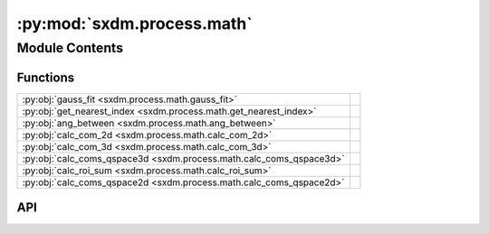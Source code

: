 :py:mod:`sxdm.process.math`
===========================

.. py:module:: sxdm.process.math

.. autodoc2-docstring:: sxdm.process.math
   :allowtitles:

Module Contents
---------------

Functions
~~~~~~~~~

.. list-table::
   :class: autosummary longtable
   :align: left

   * - :py:obj:`gauss_fit <sxdm.process.math.gauss_fit>`
     - .. autodoc2-docstring:: sxdm.process.math.gauss_fit
          :summary:
   * - :py:obj:`get_nearest_index <sxdm.process.math.get_nearest_index>`
     - .. autodoc2-docstring:: sxdm.process.math.get_nearest_index
          :summary:
   * - :py:obj:`ang_between <sxdm.process.math.ang_between>`
     - .. autodoc2-docstring:: sxdm.process.math.ang_between
          :summary:
   * - :py:obj:`calc_com_2d <sxdm.process.math.calc_com_2d>`
     - .. autodoc2-docstring:: sxdm.process.math.calc_com_2d
          :summary:
   * - :py:obj:`calc_com_3d <sxdm.process.math.calc_com_3d>`
     - .. autodoc2-docstring:: sxdm.process.math.calc_com_3d
          :summary:
   * - :py:obj:`calc_coms_qspace3d <sxdm.process.math.calc_coms_qspace3d>`
     - .. autodoc2-docstring:: sxdm.process.math.calc_coms_qspace3d
          :summary:
   * - :py:obj:`calc_roi_sum <sxdm.process.math.calc_roi_sum>`
     - .. autodoc2-docstring:: sxdm.process.math.calc_roi_sum
          :summary:
   * - :py:obj:`calc_coms_qspace2d <sxdm.process.math.calc_coms_qspace2d>`
     - .. autodoc2-docstring:: sxdm.process.math.calc_coms_qspace2d
          :summary:

API
~~~

.. py:function:: gauss_fit(path_qspace, rec_mask, dir_mask=None, multi=False)
   :canonical: sxdm.process.math.gauss_fit

   .. autodoc2-docstring:: sxdm.process.math.gauss_fit

.. py:function:: get_nearest_index(arr, val)
   :canonical: sxdm.process.math.get_nearest_index

   .. autodoc2-docstring:: sxdm.process.math.get_nearest_index

.. py:function:: ang_between(v1, v2)
   :canonical: sxdm.process.math.ang_between

   .. autodoc2-docstring:: sxdm.process.math.ang_between

.. py:function:: calc_com_2d(arr, x, y, n_pix=None, std=False)
   :canonical: sxdm.process.math.calc_com_2d

   .. autodoc2-docstring:: sxdm.process.math.calc_com_2d

.. py:function:: calc_com_3d(arr, x, y, z, n_pix=None, std=False)
   :canonical: sxdm.process.math.calc_com_3d

   .. autodoc2-docstring:: sxdm.process.math.calc_com_3d

.. py:function:: calc_coms_qspace3d(path_qspace, mask_reciprocal, n_pix=None, std=False)
   :canonical: sxdm.process.math.calc_coms_qspace3d

   .. autodoc2-docstring:: sxdm.process.math.calc_coms_qspace3d

.. py:function:: calc_roi_sum(path_qspace, mask_reciprocal, mask_direct=None, n_proc=None)
   :canonical: sxdm.process.math.calc_roi_sum

   .. autodoc2-docstring:: sxdm.process.math.calc_roi_sum

.. py:function:: calc_coms_qspace2d(path_dset, scan_no, qx, qy, qz, mask_rec=None, n_threads=None, detector='mpx1x4', n_pix=None, std=None, path_data_h5='/{scan_no}/instrument/{detector}/data')
   :canonical: sxdm.process.math.calc_coms_qspace2d

   .. autodoc2-docstring:: sxdm.process.math.calc_coms_qspace2d
